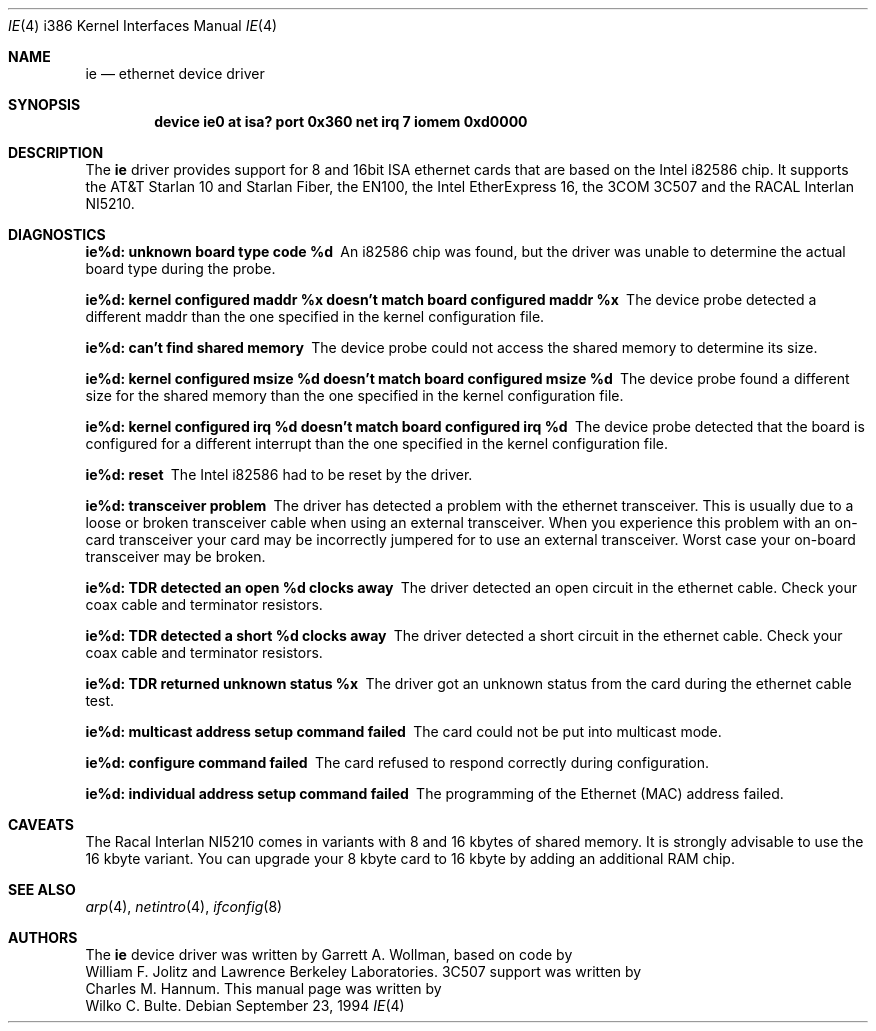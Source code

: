 .\"
.\" Copyright (c) 1994, Wilko Bulte
.\" All rights reserved.
.\"
.\" $FreeBSD$
.\"
.Dd September 23, 1994
.Dt IE 4 i386
.Os
.Sh NAME
.Nm ie
.Nd
ethernet device driver
.Sh SYNOPSIS
.Cd "device ie0 at isa? port 0x360 net irq 7 iomem 0xd0000"
.Sh DESCRIPTION
The
.Nm ie
driver provides support for 8 and 16bit ISA ethernet cards that are based on
the Intel i82586 chip. It supports the AT&T Starlan 10 and Starlan Fiber, 
the EN100, the Intel EtherExpress 16, the 3COM 3C507 and the RACAL Interlan 
NI5210.
.Pp
.Sh DIAGNOSTICS
.Bl -diag
.It "ie%d: unknown board type code %d"
An i82586 chip was found, but the driver was unable to determine the actual
board type during the probe.
.It "ie%d: kernel configured maddr %x doesn't match board configured maddr %x"
The device probe detected a different maddr than the one specified in the
kernel configuration file.
.It "ie%d: can't find shared memory"
The device probe could not access the shared memory to determine its size.
.It "ie%d: kernel configured msize %d doesn't match board configured msize %d"
The device probe found a different size for the shared memory than the one
specified in the kernel configuration file.
.It "ie%d: kernel configured irq %d doesn't match board configured irq %d"
The device probe detected that the board is configured for a different 
interrupt than the one specified in the kernel configuration file.
.It "ie%d: reset"
The Intel i82586 had to be reset by the driver.
.It "ie%d: transceiver problem"
The driver has detected a problem with the ethernet transceiver. This is
usually due to a loose or broken transceiver cable when using an external
transceiver. When you experience this problem with an on-card transceiver
your card may be incorrectly jumpered for to use an external transceiver.
Worst case your on-board transceiver may be broken.
.It "ie%d: TDR detected an open %d clocks away"
The driver detected an open circuit in the ethernet cable. Check your
coax cable and terminator resistors.
.It "ie%d: TDR detected a short %d clocks away"
The driver detected a short circuit in the ethernet cable. Check your 
coax cable and terminator resistors.
.It "ie%d: TDR returned unknown status %x"
The driver got an unknown status from the card during the ethernet cable
test. 
.It "ie%d: multicast address setup command failed"
The card could not be put into multicast mode.
.It "ie%d: configure command failed"
The card refused to respond correctly during configuration.
.It "ie%d: individual address setup command failed"
The programming of the Ethernet (MAC) address failed.
.El
.Sh CAVEATS
The Racal Interlan NI5210 comes in variants with 8 and 16 kbytes of 
shared memory. It is strongly advisable to use the 16 kbyte variant. 
You can upgrade your 8 kbyte card to 16 kbyte by adding an additional
RAM chip. 
.Pp
.Sh SEE ALSO
.Xr arp 4 ,
.Xr netintro 4 ,
.Xr ifconfig 8
.Sh AUTHORS
The
.Nm
device driver was written by
.An Garrett A. Wollman ,
based on code by
.An William F. Jolitz
and Lawrence Berkeley Laboratories. 
.Tn 3C507 
support was written by
.An Charles M. Hannum .
This manual page was written by
.An Wilko C. Bulte .

